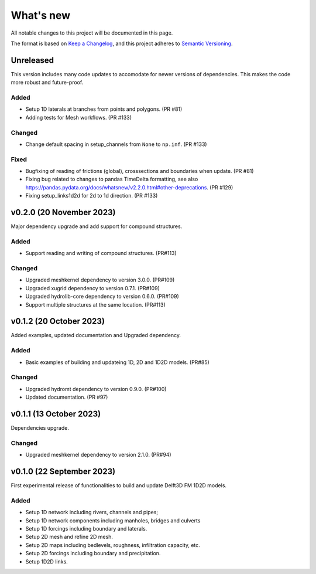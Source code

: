 ==========
What's new
==========
All notable changes to this project will be documented in this page.

The format is based on `Keep a Changelog`_, and this project adheres to
`Semantic Versioning`_.

Unreleased
==========
This version includes many code updates to accomodate for newer versions of dependencies.
This makes the code more robust and future-proof.

Added
-----
- Setup 1D laterals at branches from points and polygons. (PR #81)
- Adding tests for Mesh workflows. (PR #133)

Changed
-------
- Change default spacing in setup_channels from ``None`` to ``np.inf``. (PR #133)
Fixed
-----
- Bugfixing of reading of frictions (global), crosssections and boundaries when update. (PR #81)
- Fixing bug related to changes to pandas TimeDelta formatting, see also https://pandas.pydata.org/docs/whatsnew/v2.2.0.html#other-deprecations. (PR #129)
- Fixing setup_links1d2d for 2d to 1d direction. (PR #133)

v0.2.0 (20 November 2023)
=========================
Major dependency upgrade and add support for compound structures.

Added
-----
- Support reading and writing of compound structures. (PR#113)

Changed
-------
- Upgraded meshkernel dependency to version 3.0.0. (PR#109)
- Upgraded xugrid dependency to version 0.7.1. (PR#109)
- Upgraded hydrolib-core dependency to version 0.6.0. (PR#109)
- Support multiple structures at the same location. (PR#113)

v0.1.2 (20 October 2023)
========================
Added examples, updated documentation and Upgraded dependency.

Added
-----
- Basic examples of building and updateing 1D, 2D and 1D2D models. (PR#85)

Changed
-------
- Upgraded hydromt dependency to version 0.9.0. (PR#100)
- Updated documentation. (PR #97)

v0.1.1 (13 October 2023)
========================
Dependencies upgrade.

Changed
-------
- Upgraded meshkernel dependency to version 2.1.0. (PR#94)

v0.1.0 (22 September 2023)
==========================
First experimental release of functionalities to build and update Delft3D FM 1D2D models.

Added
-----
- Setup 1D network including rivers, channels and pipes;
- Setup 1D network components including manholes, bridges and culverts
- Setup 1D forcings including boundary and laterals.
- Setup 2D mesh and refine 2D mesh.
- Setup 2D maps including bedlevels, roughness, infiltration capacity, etc.
- Setup 2D forcings including boundary and precipitation.
- Setup 1D2D links.

.. _Keep a Changelog: http://keepachangelog.com/en/1.0.0/
.. _Semantic Versioning: http://semver.org/spec/v2.0.0.html
